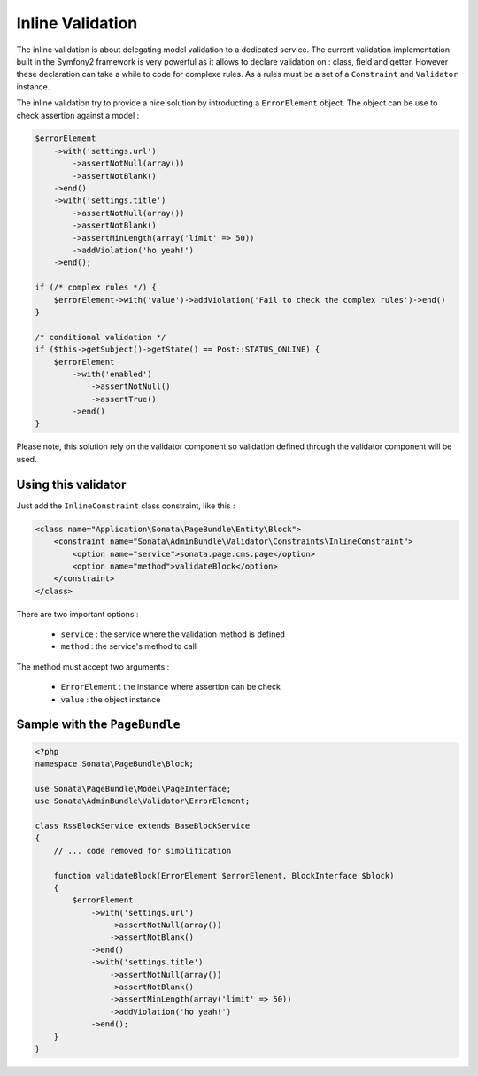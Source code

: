 Inline Validation
=================

The inline validation is about delegating model validation to a dedicated service.
The current validation implementation built in the Symfony2 framework is very powerful
as it allows to declare validation on : class, field and getter. However these declaration
can take a while to code for complexe rules. As a rules must be a set of a ``Constraint``
and ``Validator`` instance.

The inline validation try to provide a nice solution by introducting a ``ErrorElement``
object. The object can be use to check assertion against a model :

.. code-block:: php

        $errorElement
            ->with('settings.url')
                ->assertNotNull(array())
                ->assertNotBlank()
            ->end()
            ->with('settings.title')
                ->assertNotNull(array())
                ->assertNotBlank()
                ->assertMinLength(array('limit' => 50))
                ->addViolation('ho yeah!')
            ->end();

        if (/* complex rules */) {
            $errorElement->with('value')->addViolation('Fail to check the complex rules')->end()
        }

        /* conditional validation */
        if ($this->getSubject()->getState() == Post::STATUS_ONLINE) {
            $errorElement
                ->with('enabled')
                    ->assertNotNull()
                    ->assertTrue()
                ->end()
        }

Please note, this solution rely on the validator component so validation defined through
the validator component will be used.

Using this validator
--------------------

Just add the ``InlineConstraint`` class constraint, like this :

.. code-block:: xml

    <class name="Application\Sonata\PageBundle\Entity\Block">
        <constraint name="Sonata\AdminBundle\Validator\Constraints\InlineConstraint">
            <option name="service">sonata.page.cms.page</option>
            <option name="method">validateBlock</option>
        </constraint>
    </class>

There are two important options :

  - ``service`` : the service where the validation method is defined
  - ``method``  : the service's method to call

The method must accept two arguments :

 - ``ErrorElement`` : the instance where assertion can be check
 - ``value``  : the object instance


Sample with the ``PageBundle``
------------------------------

.. code-block:: php

    <?php
    namespace Sonata\PageBundle\Block;

    use Sonata\PageBundle\Model\PageInterface;
    use Sonata\AdminBundle\Validator\ErrorElement;

    class RssBlockService extends BaseBlockService
    {
        // ... code removed for simplification

        function validateBlock(ErrorElement $errorElement, BlockInterface $block)
        {
            $errorElement
                ->with('settings.url')
                    ->assertNotNull(array())
                    ->assertNotBlank()
                ->end()
                ->with('settings.title')
                    ->assertNotNull(array())
                    ->assertNotBlank()
                    ->assertMinLength(array('limit' => 50))
                    ->addViolation('ho yeah!')
                ->end();
        }
    }
